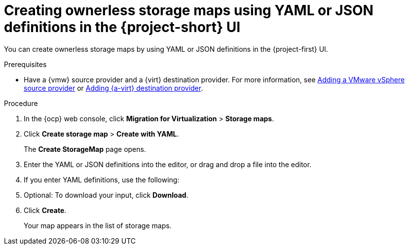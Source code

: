 // Module included in the following assemblies:
//
// * documentation/doc-Migration_Toolkit_for_Virtualization/master.adoc

:_content-type: PROCEDURE
[id="creating-yaml-based-stoarge-maps-ui_{context}"]
= Creating ownerless storage maps using YAML or JSON definitions in the {project-short} UI

You can create ownerless storage maps by using YAML or JSON definitions in the {project-first} UI.

.Prerequisites

* Have a {vmw} source provider and a {virt} destination provider. For more information, see xref:adding-source-provider_vmware[Adding a VMware vSphere source provider] or xref:adding-source-provider_dest_vmware[Adding {a-virt} destination provider].

.Procedure

. In the {ocp} web console, click *Migration for Virtualization* > *Storage maps*.
. Click *Create storage map* > *Create with YAML*.
+
The *Create StorageMap* page opens.
. Enter the YAML or JSON definitions into the editor, or drag and drop a file into the editor.
. If you enter YAML definitions, use the following:

ifdef::vmware[]
[source,yaml,subs="attributes+"]
----
$ cat << EOF | {oc} apply -f -
apiVersion: forklift.konveyor.io/v1beta1
kind: StorageMap
metadata:
  name: <storage_map>
  namespace: <namespace>
spec:
  map:
    - destination:
        storageClass: <storage_class>
        accessMode: <access_mode> <1>
      source:
        id: <source_datastore> <2>
  provider:
    source:
      name: <source_provider>
      namespace: <namespace>
    destination:
      name: <destination_provider>
      namespace: <namespace>
EOF
----
<1> Allowed values are `ReadWriteOnce` and `ReadWriteMany`.
<2> Specify the VMware vSphere datastore moRef. For example, `f2737930-b567-451a-9ceb-2887f6207009`. To retrieve the moRef, see xref:retrieving-vmware-moref_vmware[Retrieving a VMware vSphere moRef].
endif::[]

ifdef::rhv[]
[source,yaml,subs="attributes+"]
----
$ cat << EOF | {oc} apply -f -
apiVersion: forklift.konveyor.io/v1beta1
kind: StorageMap
metadata:
  name: <storage_map>
  namespace: <namespace>
spec:
  map:
    - destination:
        storageClass: <storage_class>
        accessMode: <access_mode> <1>
      source:
        id: <source_storage_domain> <2>
  provider:
    source:
      name: <source_provider>
      namespace: <namespace>
    destination:
      name: <destination_provider>
      namespace: <namespace>
EOF
----
<1> Allowed values are `ReadWriteOnce` and `ReadWriteMany`.
<2> Specify the {rhv-short} storage domain UUID. For example, `f2737930-b567-451a-9ceb-2887f6207009`.
endif::[]

ifdef::ova[]
[source,yaml,subs="attributes+"]
----
$ cat << EOF | {oc} apply -f -
apiVersion: forklift.konveyor.io/v1beta1
kind: StorageMap
metadata:
  name: <storage_map>
  namespace: <namespace>
spec:
  map:
    - destination:
        storageClass: <storage_class>
        accessMode: <access_mode> <1>
      source:
        name:  Dummy storage for source provider <provider_name> <2>
  provider:
    source:
      name: <source_provider>
      namespace: <namespace>
    destination:
      name: <destination_provider>
      namespace: <namespace>
EOF
----
<1> Allowed values are `ReadWriteOnce` and `ReadWriteMany`.
<2> For OVA, the `StorageMap` can map only a single storage, which all the disks from the OVA are associated with, to a storage class at the destination. For this reason, the storage is referred to in the UI as "Dummy storage for source provider <provider_name>". In the YAML, write the phrase as it appears above, without the quotation marks and replacing <provider_name> with the actual name of the provider.
endif::[]

ifdef::ostack[]
[source,yaml,subs="attributes+"]
----
$ cat << EOF | {oc} apply -f -
apiVersion: forklift.konveyor.io/v1beta1
kind: StorageMap
metadata:
  name: <storage_map>
  namespace: <namespace>
spec:
  map:
    - destination:
        storageClass: <storage_class>
        accessMode: <access_mode> <1>
      source:
        id: <source_volume_type> <2>
  provider:
    source:
      name: <source_provider>
      namespace: <namespace>
    destination:
      name: <destination_provider>
      namespace: <namespace>
EOF
----
<1> Allowed values are `ReadWriteOnce` and `ReadWriteMany`.
<2> Specify the {osp} `volume_type` UUID. For example, `f2737930-b567-451a-9ceb-2887f6207009`.
endif::[]

ifdef::cnv[]
+[source,yaml,subs="attributes+"]
----
$ cat << EOF | {oc} apply -f -
apiVersion: forklift.konveyor.io/v1beta1
kind: StorageMap
metadata:
  name: <storage_map>
  namespace: <namespace>
spec:
  map:
    - destination:
        storageClass: <storage_class>
        accessMode: <access_mode> <1>
      source:
        name: <storage_class>
  provider:
    source:
      name: <source_provider>
      namespace: <namespace>
    destination:
      name: <destination_provider>
      namespace: <namespace>
EOF
----
<1> Allowed values are `ReadWriteOnce` and `ReadWriteMany`.
endif::[]

[start=5]
. Optional: To download your input, click *Download*.
. Click *Create*.
+
Your map appears in the list of storage maps.